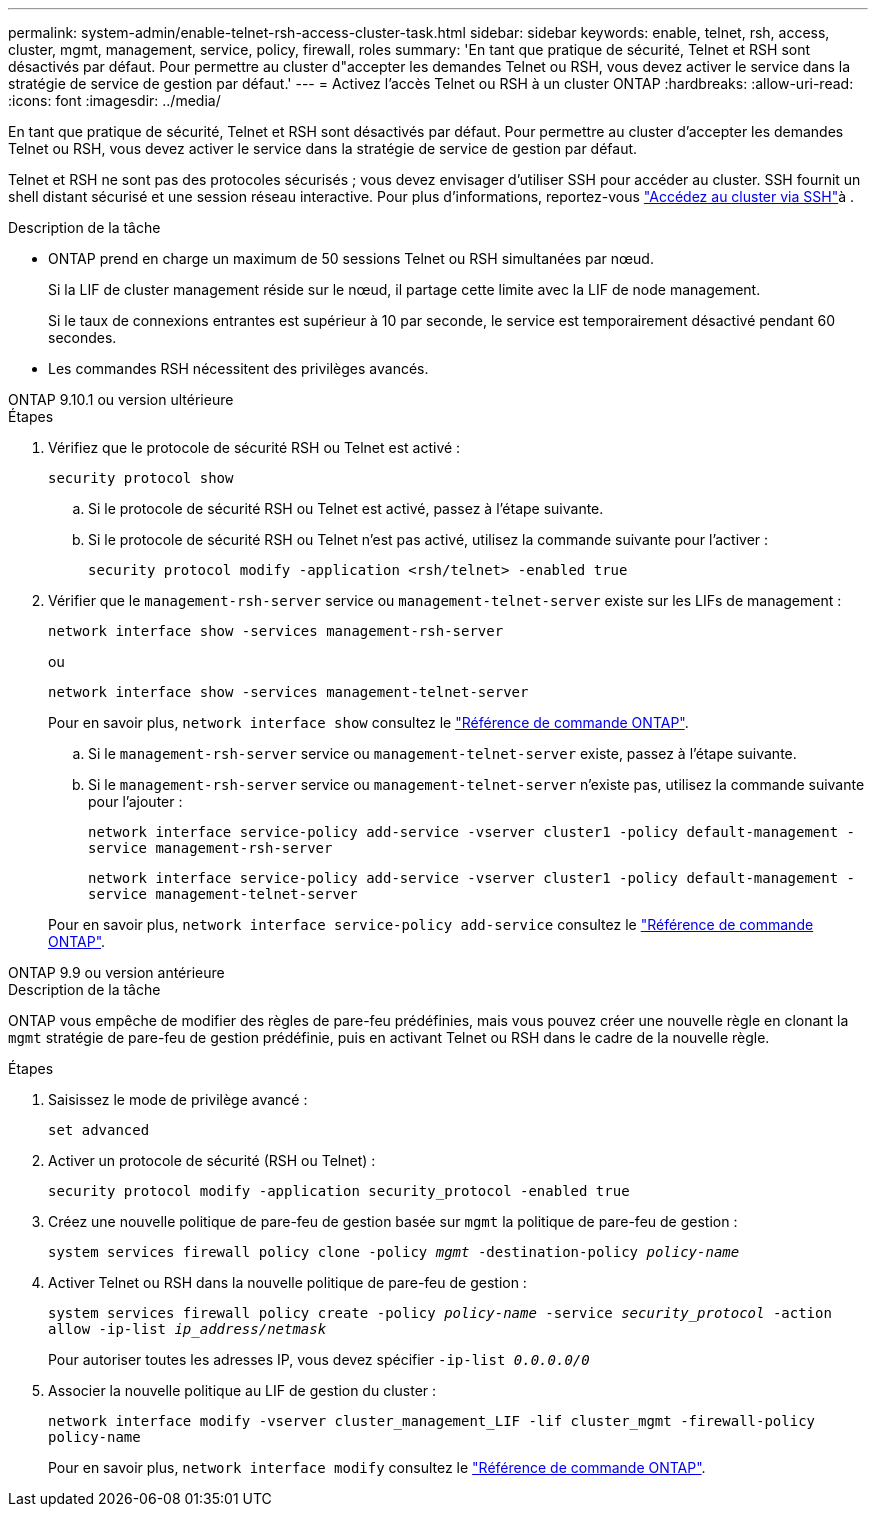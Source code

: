 ---
permalink: system-admin/enable-telnet-rsh-access-cluster-task.html 
sidebar: sidebar 
keywords: enable, telnet, rsh, access, cluster, mgmt, management, service, policy, firewall, roles 
summary: 'En tant que pratique de sécurité, Telnet et RSH sont désactivés par défaut. Pour permettre au cluster d"accepter les demandes Telnet ou RSH, vous devez activer le service dans la stratégie de service de gestion par défaut.' 
---
= Activez l'accès Telnet ou RSH à un cluster ONTAP
:hardbreaks:
:allow-uri-read: 
:icons: font
:imagesdir: ../media/


[role="lead"]
En tant que pratique de sécurité, Telnet et RSH sont désactivés par défaut. Pour permettre au cluster d'accepter les demandes Telnet ou RSH, vous devez activer le service dans la stratégie de service de gestion par défaut.

Telnet et RSH ne sont pas des protocoles sécurisés ; vous devez envisager d'utiliser SSH pour accéder au cluster. SSH fournit un shell distant sécurisé et une session réseau interactive. Pour plus d'informations, reportez-vous link:./access-cluster-ssh-task.html["Accédez au cluster via SSH"]à .

.Description de la tâche
* ONTAP prend en charge un maximum de 50 sessions Telnet ou RSH simultanées par nœud.
+
Si la LIF de cluster management réside sur le nœud, il partage cette limite avec la LIF de node management.

+
Si le taux de connexions entrantes est supérieur à 10 par seconde, le service est temporairement désactivé pendant 60 secondes.

* Les commandes RSH nécessitent des privilèges avancés.


[role="tabbed-block"]
====
.ONTAP 9.10.1 ou version ultérieure
--
.Étapes
. Vérifiez que le protocole de sécurité RSH ou Telnet est activé :
+
`security protocol show`

+
.. Si le protocole de sécurité RSH ou Telnet est activé, passez à l'étape suivante.
.. Si le protocole de sécurité RSH ou Telnet n'est pas activé, utilisez la commande suivante pour l'activer :
+
`security protocol modify -application <rsh/telnet> -enabled true`



. Vérifier que le `management-rsh-server` service ou `management-telnet-server` existe sur les LIFs de management :
+
`network interface show -services management-rsh-server`

+
ou

+
`network interface show -services management-telnet-server`

+
Pour en savoir plus, `network interface show` consultez le link:https://docs.netapp.com/us-en/ontap-cli/network-interface-show.html["Référence de commande ONTAP"^].

+
.. Si le `management-rsh-server` service ou `management-telnet-server` existe, passez à l'étape suivante.
.. Si le `management-rsh-server` service ou `management-telnet-server` n'existe pas, utilisez la commande suivante pour l'ajouter :
+
`network interface service-policy add-service -vserver cluster1 -policy default-management -service management-rsh-server`

+
`network interface service-policy add-service -vserver cluster1 -policy default-management -service management-telnet-server`

+
Pour en savoir plus, `network interface service-policy add-service` consultez le link:https://docs.netapp.com/us-en/ontap-cli/network-interface-service-policy-add-service.html["Référence de commande ONTAP"^].





--
.ONTAP 9.9 ou version antérieure
--
.Description de la tâche
ONTAP vous empêche de modifier des règles de pare-feu prédéfinies, mais vous pouvez créer une nouvelle règle en clonant la `mgmt` stratégie de pare-feu de gestion prédéfinie, puis en activant Telnet ou RSH dans le cadre de la nouvelle règle.

.Étapes
. Saisissez le mode de privilège avancé :
+
`set advanced`

. Activer un protocole de sécurité (RSH ou Telnet) :
+
`security protocol modify -application security_protocol -enabled true`

. Créez une nouvelle politique de pare-feu de gestion basée sur `mgmt` la politique de pare-feu de gestion :
+
`system services firewall policy clone -policy _mgmt_ -destination-policy _policy-name_`

. Activer Telnet ou RSH dans la nouvelle politique de pare-feu de gestion :
+
`system services firewall policy create -policy _policy-name_ -service _security_protocol_ -action allow -ip-list _ip_address/netmask_`

+
Pour autoriser toutes les adresses IP, vous devez spécifier `-ip-list _0.0.0.0/0_`

. Associer la nouvelle politique au LIF de gestion du cluster :
+
`network interface modify -vserver cluster_management_LIF -lif cluster_mgmt -firewall-policy policy-name`

+
Pour en savoir plus, `network interface modify` consultez le link:https://docs.netapp.com/us-en/ontap-cli/network-interface-modify.html["Référence de commande ONTAP"^].



--
====